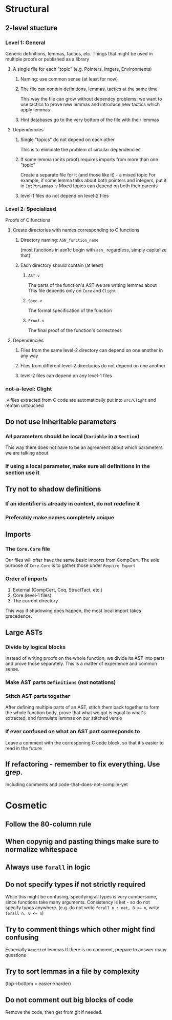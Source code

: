 * Structural
** 2-level stucture
*** Level 1: General
Generic definitions, lemmas, tactics, etc.
Things that might be used in multiple proofs or published as a library
**** A single file for each "topic" (e.g. Pointers, Intgers, Environments)
***** Naming: use common sense (at least for now)
***** The file can contain definitions, lemmas, tactics at the same time
This way the file can grow without dependcy problems:
we want to use tactics to prove new lemmas and introduce new tactics
which apply lemmas
***** Hint databases go to the very bottom of the file with their lemmas
**** Dependencies
***** Single "topics" do not depend on each other
This is to eliminate the problem of circular dependencies
***** If some lemma (or its proof) requires imports from more than one "topic"
Create a separate file for it (and those like it) - a mixed topic
For example, if some lemma talks about both pointers and integers, put it
in ~IntPtrLemmas.v~
Mixed topics can depend on both their parents
***** level-1 files do not depend on level-2 files
*** Level 2: Specialized
Proofs of C functions
**** Create directories with names corresponding to C functions
***** Directory naming: ~ASN_function_name~
(most functions in asn1c begin with ~asn_~ regardless, simply capitalize that)
***** Each directory should contain (at least)
****** ~AST.v~
The parts of the function's AST we are writing lemmas about
This file depends only on ~Core~ and ~Clight~
****** ~Spec.v~
The formal specification of the function
****** ~Proof.v~
The final proof of the function's correctness
**** Dependencies
***** Files from the same level-2 directory can depend on one another in any way
***** Files from different level-2 directories do not depend on one another
***** level-2 files can depend on any level-1 files
*** not-a-level: Clight
.v files extracted from C code are automatically put into ~src/Clight~
and remain untouched
** Do not use inheritable parameters
*** All parameters should be local (~Variable~ in a ~Section~)
This way there does not have to be an agreement about which parameters
we are talking about.
*** If using a local parameter, make sure all definitions in the section use it
** Try not to shadow definitions
*** If an identifier is already in context, do not redefine it
*** Preferably make names completely unique
** Imports
*** The ~Core.Core~ file
Our files will ofter have the same basic imports from CompCert.
The sole purpose of ~Core.Core~ is to gather those under ~Require Export~
*** Order of imports
1. External (CompCert, Coq, StructTact, etc.)
2. Core (level-1 files)
3. The current directory
   
This way if shadowing does happen, the most local import takes precedence.
** Large ASTs
*** Divide by logical blocks
Instead of writing proofs on the whole function, we divide its AST into parts
and prove those separately. This is a matter of experience and common sense.
*** Make AST parts ~Definitions~ (not notations)
*** Stitch AST parts together
After defining multiple parts of an AST,
stitch them back together to form the whole function body,
prove that what we got is equal to what's extracted,
and formulate lemmas on our stitched versio
*** If ever confused on what an AST part corresponds to
Leave a comment with the corresponing C code block,
so that it's easier to read in the future
** If refactoring - remember to fix everything. Use grep.
Including comments and code-that-does-not-compile-yet
* Cosmetic
** Follow the 80-column rule
** When copynig and pasting things make sure to normalize whitespace
** Always use ~forall~ in logic
** Do not specify types if not strictly required
While this might be confusing, specifying all types is very cumbersome,
since functions take many arguments.
Consistency is ket - so do not specify types anywhere.
(e.g. do not write ~forall n : nat, 0 <= n~, write ~forall n, 0 <= n~)
** Try to comment things which other might find confusing
Especially ~Admitted~ lemmas
If there is no comment, prepare to answer many questions
** Try to sort lemmas in a file by complexity
(top->bottom = easier->harder)
** Do not comment out big blocks of code
Remove the code, then get from git if needed.
